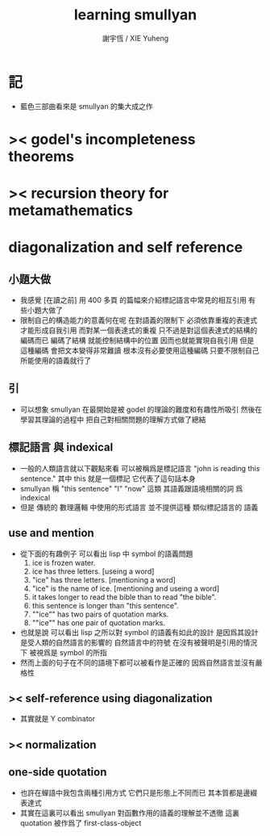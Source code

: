 #+TITLE:  learning smullyan
#+AUTHOR: 謝宇恆 / XIE Yuheng
#+EMAIL:  xyheme@gmail.com


* 記
  * 藍色三部曲看來是 smullyan 的集大成之作
* >< godel's incompleteness theorems
* >< recursion theory for metamathematics
* diagonalization and self reference
** 小題大做
   * 我感覺 [在讀之前]
     用 400 多頁 的篇幅來介紹標記語言中常見的相互引用
     有些小題大做了
   * 限制自己的構造能力的意義何在呢
     在對語義的限制下
     必須依靠重複的表達式才能形成自我引用
     而對某一個表達式的重複
     只不過是對這個表達式的結構的編碼而已
     編碼了結構 就能控制結構中的位置
     因而也就能實現自我引用
     但是
     這種編碼 會把文本變得非常難讀
     根本沒有必要使用這種編碼
     只要不限制自己所能使用的語義就行了
** 引
   * 可以想象 smullyan 在最開始是被 godel 的理論的難度和有趣性所吸引
     然後在學習其理論的過程中
     把自己對相關問題的理解方式做了總結
** 標記語言 與 indexical
   * 一般的人類語言就以下觀點來看 
     可以被稱爲是標記語言
     "john is reading this sentence."
     其中 this 就是一個標記 它代表了這句話本身
   * smullyan 稱
     "this sentence" "I" "now" 這類 
     其語義跟語境相關的詞 
     爲 indexical
   * 但是 傳統的 數理邏輯 中使用的形式語言
     並不提供這種 類似標記語言的 語義
** use and mention    
   * 從下面的有趣例子 
     可以看出 lisp 中 symbol 的語義問題
     1. ice is frozen water.
     2. ice has three letters.
        [useing a word]
     3. "ice" has three letters.
        [mentioning a word]
     4. "ice" is the name of ice.
        [mentioning and useing a word]
     5. it takes longer to read the bible than to read "the bible".
     6. this sentence is longer than "this sentence".
     7. ""ice"" has two pairs of quotation marks.
     8. ""ice"" has one pair of quotation marks.
   * 也就是說
     可以看出
     lisp 之所以對 symbol 的語義有如此的設計
     是因爲其設計是受人類的自然語言的影響的     
     自然語言中的符號
     在沒有被聲明是引用的情況下
     被視爲是 symbol 的所指
   * 然而上面的句子在不同的語境下都可以被看作是正確的
     因爲自然語言並沒有嚴格性
** >< self-reference using diagonalization
   * 其實就是 Y combinator
** >< normalization   
** one-side quotation
   * 也許在蟬語中我包含兩種引用方式
     它們只是形態上不同而已
     其本質都是邊綴表達式
   * 其實在這裏可以看出 
     smullyan 對函數作用的語義的理解並不透徹
     這裏 quotation 被作爲了 first-class-object

